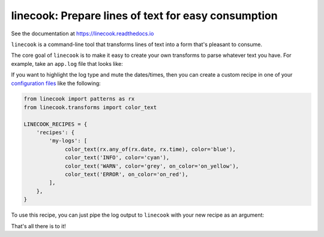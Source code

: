 ====================================================
linecook: Prepare lines of text for easy consumption
====================================================

.. default-role:: literal

.. image:: https://travis-ci.com/tonysyu/linecook.svg?branch=master
   :target: https://travis-ci.com/tonysyu/linecook

.. image:: https://codecov.io/gh/tonysyu/linecook/branch/master/graph/badge.svg
   :target: https://codecov.io/gh/tonysyu/linecook

.. image:: https://readthedocs.org/projects/linecook/badge/
   :target: https://linecook.readthedocs.io


See the documentation at https://linecook.readthedocs.io

`linecook` is a command-line tool that transforms lines of text into a form
that's pleasant to consume.

The core goal of `linecook` is to make it easy to create your own transforms to
parse whatever text you have. For example, take an `app.log` file that looks
like:

.. image:: docs/_static/images/app_log_raw.png

If you want to highlight the log type and mute the dates/times, then you can
create a custom recipe in one of your `configuration files
<https://linecook.readthedocs.io/en/latest/configuration.html>`_ like the
following:

.. code-block:: python

   from linecook import patterns as rx
   from linecook.transforms import color_text

   LINECOOK_RECIPES = {
       'recipes': {
           'my-logs': [
                color_text(rx.any_of(rx.date, rx.time), color='blue'),
                color_text('INFO', color='cyan'),
                color_text('WARN', color='grey', on_color='on_yellow'),
                color_text('ERROR', on_color='on_red'),
           ],
       },
   }

To use this recipe, you can just pipe the log output to `linecook` with your
new recipe as an argument:

.. image:: docs/_static/images/app_log_linecook.png

That's all there is to it!

